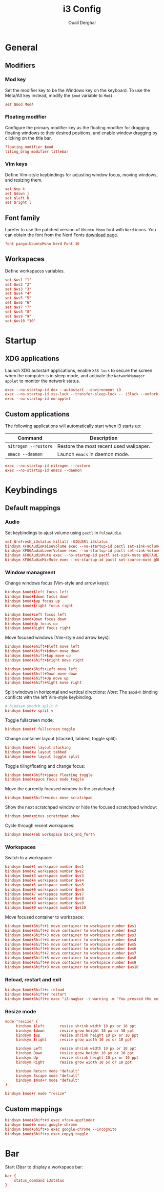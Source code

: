 #+title: i3 Config
#+author: Ouail Derghal
#+property: header-args :tangle config
#+auto_tangle: t

* General
** Modifiers
*** Mod key
Set the modifier key to be the Windows key on the keyboard. To use the Meta/Alt key instead, modify the =$mod= variable to =Mod1=.

#+begin_src conf
set $mod Mod4
#+end_src

*** Floating modifier
Configure the primary modifier key as the floating modifier for dragging floating windows to their desired positions, and enable window dragging by clicking on the title bar.

#+begin_src conf
floating_modifier $mod
tiling_drag modifier titlebar
#+end_src

*** Vim keys
Define Vim-style keybindings for adjusting window focus, moving windows, and resizing them.

#+begin_src conf
set $up k
set $down j
set $left h
set $right l
#+end_src

** Font family
I prefer to use the patched version of =Ubuntu Mono= font with =Nerd= icons. You can obtain the font from the Nerd Fonts [[https://www.nerdfonts.com/font-downloads][download page]].

#+begin_src conf
font pango:UbuntuMono Nerd Font 10
#+end_src

** Workspaces
Define workspaces variables.

#+begin_src conf
set $ws1 "1"
set $ws2 "2"
set $ws3 "3"
set $ws4 "4"
set $ws5 "5"
set $ws6 "6"
set $ws7 "7"
set $ws8 "8"
set $ws9 "9"
set $ws10 "10"
#+end_src

* Startup
** XDG applications
Launch XDG autostart applications, enable =XSS lock= to secure the screen when the computer is in sleep mode, and activate the =NetworkManager applet= to monitor the network status.

#+begin_src conf
exec --no-startup-id dex --autostart --environment i3
exec --no-startup-id xss-lock --transfer-sleep-lock -- i3lock --nofork
exec --no-startup-id nm-applet
#+end_src

** Custom applications
The following applications will automatically start when i3 starts up:
|----------------------+-----------------------------------------|
| Command              | Description                             |
|----------------------+-----------------------------------------|
| =nitrogen --restore= | Restore the most recent used wallpaper. |
| =emacs --daemon=     | Launch =emacs= in daemon mode.          |
|----------------------+-----------------------------------------|

#+begin_src conf
exec --no-startup-id nitrogen --restore
exec --no-startup-id emacs --daemon
#+end_src

* Keybindings
** Default mappings
*** Audio
Set keybindings to ajust volume using =pactl= in =PulseAudio=.

#+begin_src conf
set $refresh_i3status killall -SIGUSR1 i3status
bindsym XF86AudioRaiseVolume exec --no-startup-id pactl set-sink-volume @DEFAULT_SINK@ +10% && $refresh_i3status
bindsym XF86AudioLowerVolume exec --no-startup-id pactl set-sink-volume @DEFAULT_SINK@ -10% && $refresh_i3status
bindsym XF86AudioMute exec --no-startup-id pactl set-sink-mute @DEFAULT_SINK@ toggle && $refresh_i3status
bindsym XF86AudioMicMute exec --no-startup-id pactl set-source-mute @DEFAULT_SOURCE@ toggle && $refresh_i3status
#+end_src

*** Window managment
Change windows focus (Vim-style and arrow keys):
#+begin_src conf
bindsym $mod+$left focus left
bindsym $mod+$down focus down
bindsym $mod+$up focus up
bindsym $mod+$right focus right

bindsym $mod+Left focus left
bindsym $mod+Down focus down
bindsym $mod+Up focus up
bindsym $mod+Right focus right
#+end_src

Move focused windows (Vim-style and arrow keys):
#+begin_src conf
bindsym $mod+Shift+$left move left
bindsym $mod+Shift+$down move down
bindsym $mod+Shift+$up move up
bindsym $mod+Shift+$right move right

bindsym $mod+Shift+Left move left
bindsym $mod+Shift+Down move down
bindsym $mod+Shift+Up move up
bindsym $mod+Shift+Right move right
#+end_src

Split windows in horizontal and vertical directions:
/Note:/ The =$mod+h= binding conflicts with the left Vim-style keybinding.
#+begin_src conf
# bindsym $mod+h split h
bindsym $mod+v split v
#+end_src

Toggle fullscreen mode:
#+begin_src conf
bindsym $mod+f fullscreen toggle
#+end_src

Change container layout (stacked, tabbed, toggle split):
#+begin_src conf
bindsym $mod+s layout stacking
bindsym $mod+w layout tabbed
bindsym $mod+e layout toggle split
#+end_src

Toggle tiling/floating and change focus:
#+begin_src conf
bindsym $mod+Shift+space floating toggle
bindsym $mod+space focus mode_toggle
#+end_src

Move the currently focused window to the scratchpad:
#+begin_src conf
bindsym $mod+Shift+minus move scratchpad
#+end_src

Show the next scratchpad window or hide the focused scratchpad window:
#+begin_src conf
bindsym $mod+minus scratchpad show
#+end_src

Cycle through recent workspaces:
#+begin_src conf
bindsym $mod+Tab workspace back_and_forth
#+end_src

*** Workspaces
Switch to a workspace:
#+begin_src conf
bindsym $mod+1 workspace number $ws1
bindsym $mod+2 workspace number $ws2
bindsym $mod+3 workspace number $ws3
bindsym $mod+4 workspace number $ws4
bindsym $mod+5 workspace number $ws5
bindsym $mod+6 workspace number $ws6
bindsym $mod+7 workspace number $ws7
bindsym $mod+8 workspace number $ws8
bindsym $mod+9 workspace number $ws9
bindsym $mod+0 workspace number $ws10
#+end_src

Move focused container to workspace:
#+begin_src conf
bindsym $mod+Shift+1 move container to workspace number $ws1
bindsym $mod+Shift+2 move container to workspace number $ws2
bindsym $mod+Shift+3 move container to workspace number $ws3
bindsym $mod+Shift+4 move container to workspace number $ws4
bindsym $mod+Shift+5 move container to workspace number $ws5
bindsym $mod+Shift+6 move container to workspace number $ws6
bindsym $mod+Shift+7 move container to workspace number $ws7
bindsym $mod+Shift+8 move container to workspace number $ws8
bindsym $mod+Shift+9 move container to workspace number $ws9
bindsym $mod+Shift+0 move container to workspace number $ws10
#+end_src

*** Reload, restart and exit
#+begin_src conf
bindsym $mod+Shift+c reload
bindsym $mod+Shift+r restart
bindsym $mod+Shift+e exec "i3-nagbar -t warning -m 'You pressed the exit shortcut. Do you really want to exit i3? This will end your X session.' -B 'Yes, exit i3' 'i3-msg exit'"
#+end_src

*** Resize mode
#+begin_src conf
mode "resize" {
     bindsym $left       resize shrink width 10 px or 10 ppt
     bindsym $down       resize grow height 10 px or 10 ppt
     bindsym $up         resize shrink height 10 px or 10 ppt
     bindsym $right      resize grow width 10 px or 10 ppt

     bindsym Left        resize shrink width 10 px or 10 ppt
     bindsym Down        resize grow height 10 px or 10 ppt
     bindsym Up          resize shrink height 10 px or 10 ppt
     bindsym Right       resize grow width 10 px or 10 ppt

     bindsym Return mode "default"
     bindsym Escape mode "default"
     bindsym $mod+r mode "default"
}

bindsym $mod+r mode "resize"
#+end_src


** Custom mappings
#+begin_src conf
bindsym $mod+Shift+d exec xfce4-appfinder
bindsym $mod+b exec google-chrome
bindsym $mod+Shift+b exec google-chrome --incognito
bindsym $mod+Shift+p exec copyq toggle
#+end_src
* Bar
Start i3bar to display a workspace bar:
#+begin_src conf
bar {
    status_command i3status
}
#+end_src
